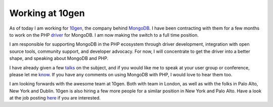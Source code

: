 Working at 10gen
================

.. articleMetaData::
   :Where: London, UK
   :Date: 2012-04-05 13:00 Europe/London
   :Tags: blog, php, mongodb
   :Short: 10gen

.. image:: /images/content/mongodb-logo.png
   :align: left

As of today I am working for 10gen_, the company behind MongoDB_. I have been
contracting with them for a few months to work on the PHP driver_ for MongoDB.
I am now making the switch to a full time position.

I am responsible for supporting MongoDB in the PHP ecosystem through driver
development, integration with open source tools, community support, and
developer advocacy. For now, I will concentrate to get the driver into
a better shape, and speaking about MongoDB and PHP.

I have already given a few talks_ on the subject, and if you would like me to
speak at your user group or conference, please let me know_. If you have any
comments on using MongoDB with PHP, I would love to hear them too.

I am looking forwards with the awesome team at 10gen. Both with team in London,
as well as with the folks in Palo Alto, New York and Dublin. 10gen is also
hiring a few more people for a similar position in New York and Palo Alto. Have
a look at the job posting here_ if you are interested.

.. _10gen: http://10gen.com
.. _MongoDB: http://mongodb.org
.. _driver: http://php.net/mongodb
.. _talks: http://derickrethans.nl/talks.html
.. _know: http://derickrethans.nl/who.html
.. _here: http://jobvite.com/m?3kW8hfwp 
